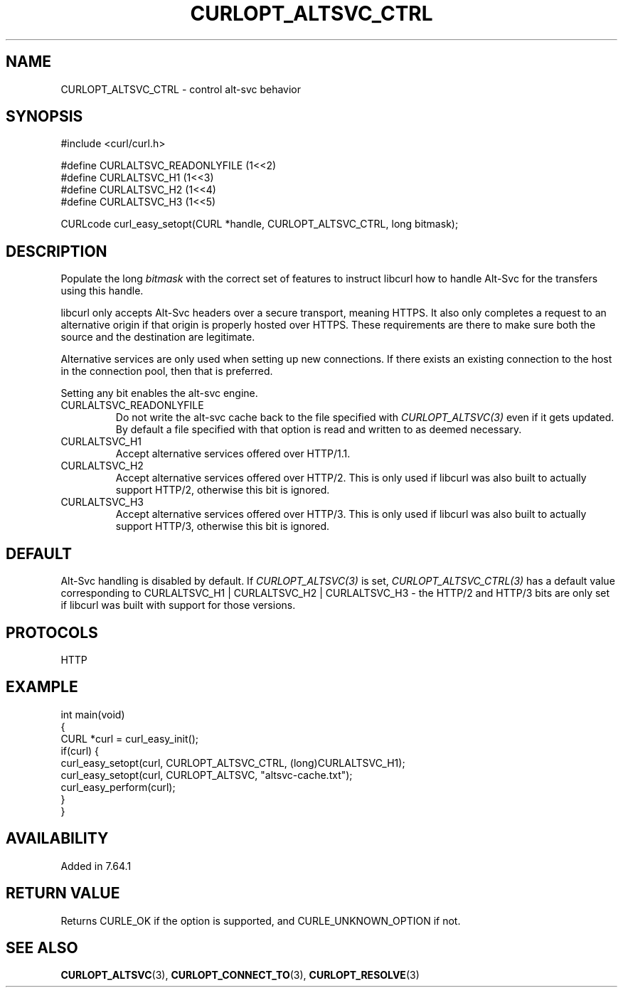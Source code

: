 .\" generated by cd2nroff 0.1 from CURLOPT_ALTSVC_CTRL.md
.TH CURLOPT_ALTSVC_CTRL 3 "2024-07-12" libcurl
.SH NAME
CURLOPT_ALTSVC_CTRL \- control alt\-svc behavior
.SH SYNOPSIS
.nf
#include <curl/curl.h>

#define CURLALTSVC_READONLYFILE (1<<2)
#define CURLALTSVC_H1           (1<<3)
#define CURLALTSVC_H2           (1<<4)
#define CURLALTSVC_H3           (1<<5)

CURLcode curl_easy_setopt(CURL *handle, CURLOPT_ALTSVC_CTRL, long bitmask);
.fi
.SH DESCRIPTION
Populate the long \fIbitmask\fP with the correct set of features to instruct
libcurl how to handle Alt\-Svc for the transfers using this handle.

libcurl only accepts Alt\-Svc headers over a secure transport, meaning
HTTPS. It also only completes a request to an alternative origin if that
origin is properly hosted over HTTPS. These requirements are there to make
sure both the source and the destination are legitimate.

Alternative services are only used when setting up new connections. If there
exists an existing connection to the host in the connection pool, then that is
preferred.

Setting any bit enables the alt\-svc engine.
.IP CURLALTSVC_READONLYFILE
Do not write the alt\-svc cache back to the file specified with
\fICURLOPT_ALTSVC(3)\fP even if it gets updated. By default a file specified
with that option is read and written to as deemed necessary.
.IP CURLALTSVC_H1
Accept alternative services offered over HTTP/1.1.
.IP CURLALTSVC_H2
Accept alternative services offered over HTTP/2. This is only used if libcurl
was also built to actually support HTTP/2, otherwise this bit is ignored.
.IP CURLALTSVC_H3
Accept alternative services offered over HTTP/3. This is only used if libcurl
was also built to actually support HTTP/3, otherwise this bit is ignored.
.SH DEFAULT
Alt\-Svc handling is disabled by default. If \fICURLOPT_ALTSVC(3)\fP is set,
\fICURLOPT_ALTSVC_CTRL(3)\fP has a default value corresponding to
CURLALTSVC_H1 | CURLALTSVC_H2 | CURLALTSVC_H3 \- the HTTP/2 and HTTP/3 bits are
only set if libcurl was built with support for those versions.
.SH PROTOCOLS
HTTP
.SH EXAMPLE
.nf
int main(void)
{
  CURL *curl = curl_easy_init();
  if(curl) {
    curl_easy_setopt(curl, CURLOPT_ALTSVC_CTRL, (long)CURLALTSVC_H1);
    curl_easy_setopt(curl, CURLOPT_ALTSVC, "altsvc-cache.txt");
    curl_easy_perform(curl);
  }
}
.fi
.SH AVAILABILITY
Added in 7.64.1
.SH RETURN VALUE
Returns CURLE_OK if the option is supported, and CURLE_UNKNOWN_OPTION if not.
.SH SEE ALSO
.BR CURLOPT_ALTSVC (3),
.BR CURLOPT_CONNECT_TO (3),
.BR CURLOPT_RESOLVE (3)
